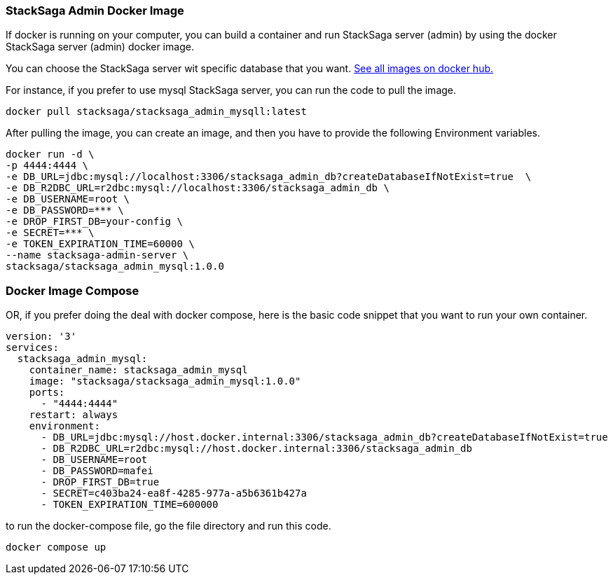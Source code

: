 === StackSaga Admin Docker Image [[stacksaga_admin_docker_image]]

If docker is running on your computer, you can build a container and run StackSaga server (admin) by using the docker StackSaga server (admin) docker image. +

You can choose the StackSaga server wit specific database that you want. https://hub.docker.com/u/stacksaga[See all images on docker hub.]

For instance, if you prefer to use mysql StackSaga server, you can run the code to pull the image.

[source,shell]
----
docker pull stacksaga/stacksaga_admin_mysqll:latest
----

After pulling the image, you can create an image, and then you have to provide the following Environment variables.

[source,shell]
----
docker run -d \
-p 4444:4444 \
-e DB_URL=jdbc:mysql://localhost:3306/stacksaga_admin_db?createDatabaseIfNotExist=true  \
-e DB_R2DBC_URL=r2dbc:mysql://localhost:3306/stacksaga_admin_db \
-e DB_USERNAME=root \
-e DB_PASSWORD=*** \
-e DROP_FIRST_DB=your-config \
-e SECRET=*** \
-e TOKEN_EXPIRATION_TIME=60000 \
--name stacksaga-admin-server \
stacksaga/stacksaga_admin_mysql:1.0.0
----

[[docker_compose_file]]
=== Docker Image Compose

OR, if you prefer doing the deal with docker compose, here is the basic code snippet that you want to run your own container.

[source,yaml]
----
version: '3'
services:
  stacksaga_admin_mysql:
    container_name: stacksaga_admin_mysql
    image: "stacksaga/stacksaga_admin_mysql:1.0.0"
    ports:
      - "4444:4444"
    restart: always
    environment:
      - DB_URL=jdbc:mysql://host.docker.internal:3306/stacksaga_admin_db?createDatabaseIfNotExist=true
      - DB_R2DBC_URL=r2dbc:mysql://host.docker.internal:3306/stacksaga_admin_db
      - DB_USERNAME=root
      - DB_PASSWORD=mafei
      - DROP_FIRST_DB=true
      - SECRET=c403ba24-ea8f-4285-977a-a5b6361b427a
      - TOKEN_EXPIRATION_TIME=600000
----

to run the docker-compose file, go the file directory and run this code.

[source,shell]
----
docker compose up
----